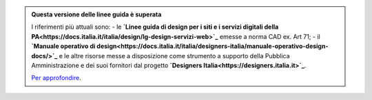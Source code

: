 .. admonition:: Questa versione delle linee guida è superata 

    I riferimenti più attuali sono:
    - le **`Linee guida di design per i siti e i servizi digitali della PA<https://docs.italia.it/italia/design/lg-design-servizi-web>`_** emesse a norma CAD ex. Art 71;
    - il **`Manuale operativo di design<https://docs.italia.it/italia/designers-italia/manuale-operativo-design-docs/>`_** e le altre risorse messe a disposizione come strumento a supporto della Pubblica Amministrazione e dei suoi fornitori dal progetto **`Designers Italia<https://designers.italia.it>`_**.
    
    `Per approfondire <https://designers.italia.it/notizie/Nuove-Linee-guida-e-Manuale-operativo-di-design/>`_.
